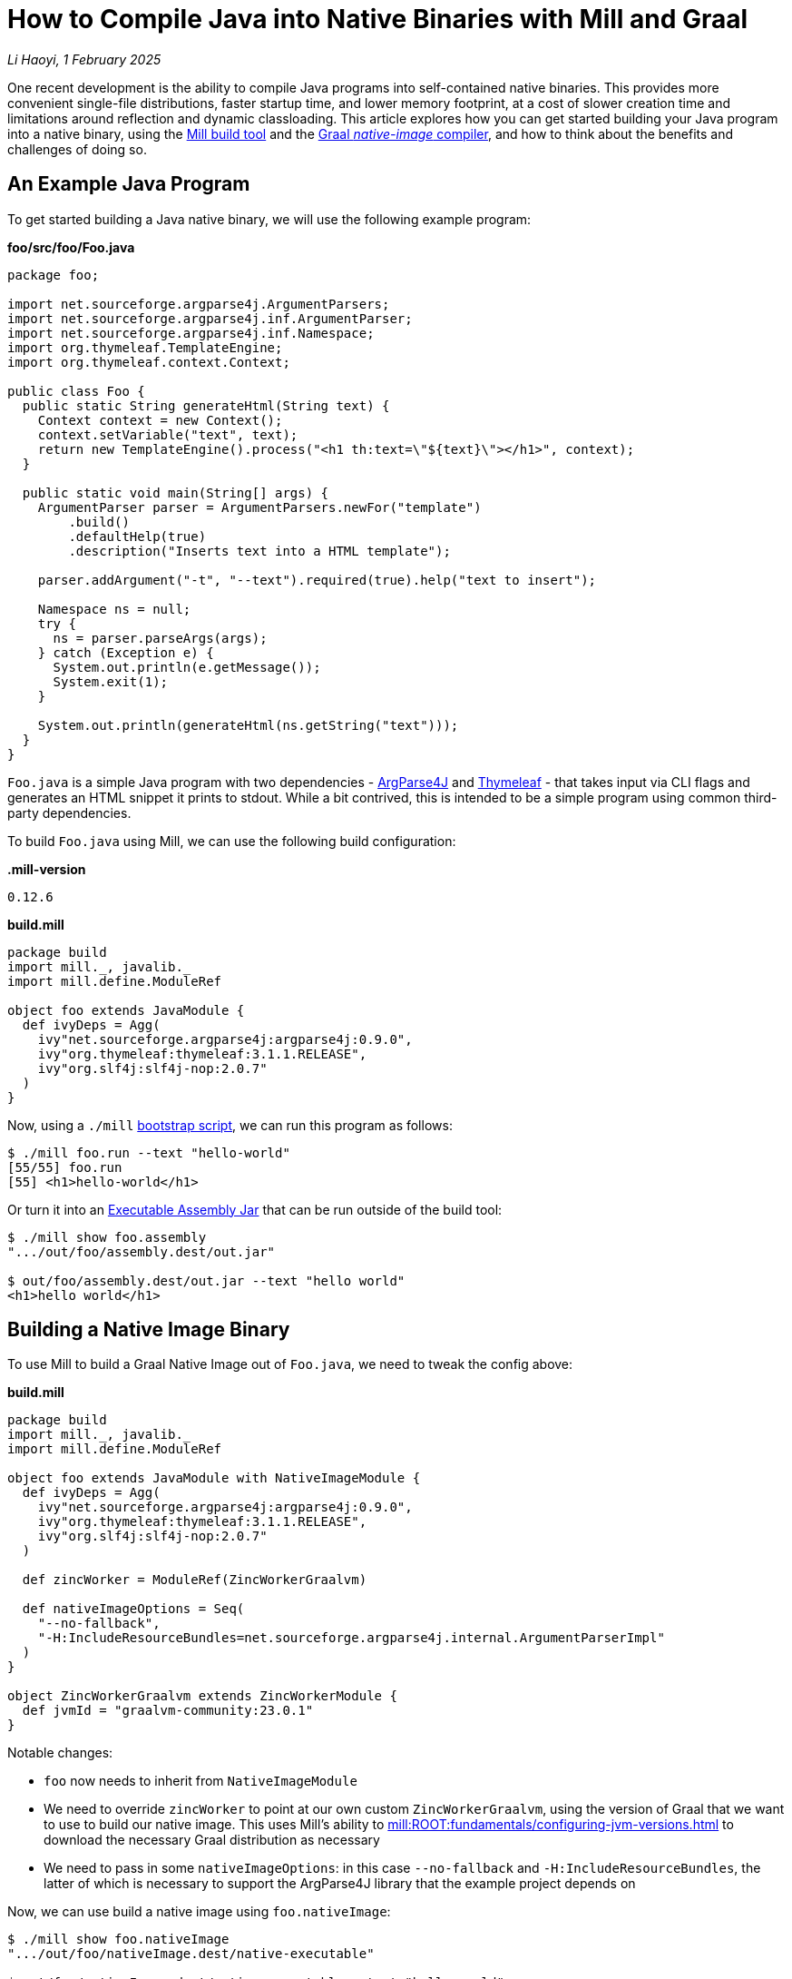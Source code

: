 // tag::header[]

# How to Compile Java into Native Binaries with Mill and Graal


:author: Li Haoyi
:revdate: 1 February 2025
_{author}, {revdate}_

One recent development is the ability to compile Java programs into self-contained
native binaries. This provides more convenient
single-file distributions, faster startup time, and lower memory footprint, at a cost of
slower creation time and limitations around reflection and dynamic classloading. This
article explores how you can get started building your Java program into a native binary,
using the xref:mill:ROOT:index.adoc[Mill build tool] and the
https://www.graalvm.org/latest/reference-manual/native-image/[Graal _native-image_ compiler],
and how to think about the benefits and challenges of doing so.


// end::header[]

## An Example Java Program

To get started building a Java native binary, we will use the following example program:

*foo/src/foo/Foo.java*
```java
package foo;

import net.sourceforge.argparse4j.ArgumentParsers;
import net.sourceforge.argparse4j.inf.ArgumentParser;
import net.sourceforge.argparse4j.inf.Namespace;
import org.thymeleaf.TemplateEngine;
import org.thymeleaf.context.Context;

public class Foo {
  public static String generateHtml(String text) {
    Context context = new Context();
    context.setVariable("text", text);
    return new TemplateEngine().process("<h1 th:text=\"${text}\"></h1>", context);
  }

  public static void main(String[] args) {
    ArgumentParser parser = ArgumentParsers.newFor("template")
        .build()
        .defaultHelp(true)
        .description("Inserts text into a HTML template");

    parser.addArgument("-t", "--text").required(true).help("text to insert");

    Namespace ns = null;
    try {
      ns = parser.parseArgs(args);
    } catch (Exception e) {
      System.out.println(e.getMessage());
      System.exit(1);
    }

    System.out.println(generateHtml(ns.getString("text")));
  }
}
```

`Foo.java` is a simple Java program with two dependencies - https://argparse4j.github.io/[ArgParse4J]
and https://www.thymeleaf.org/[Thymeleaf] - that takes input via CLI flags and generates an
HTML snippet it prints to stdout. While a bit contrived, this is intended to be a simple
program using common third-party dependencies.

To build `Foo.java` using Mill, we can use the following build configuration:

*.mill-version*

```
0.12.6
```

*build.mill*
```scala
package build
import mill._, javalib._
import mill.define.ModuleRef

object foo extends JavaModule {
  def ivyDeps = Agg(
    ivy"net.sourceforge.argparse4j:argparse4j:0.9.0",
    ivy"org.thymeleaf:thymeleaf:3.1.1.RELEASE",
    ivy"org.slf4j:slf4j-nop:2.0.7"
  )
}
```

Now, using a `./mill` xref:mill:ROOT:cli/installation-ide.adoc#_bootstrap_scripts[bootstrap script],
we can run this program as follows:

```bash
$ ./mill foo.run --text "hello-world"
[55/55] foo.run
[55] <h1>hello-world</h1>
```

Or turn it into an xref:5-executable-jars.adoc[Executable Assembly Jar] that can be run
outside of the build tool:

```bash
$ ./mill show foo.assembly
".../out/foo/assembly.dest/out.jar"

$ out/foo/assembly.dest/out.jar --text "hello world"
<h1>hello world</h1>
```

## Building a Native Image Binary

To use Mill to build a Graal Native Image out of `Foo.java`, we need to tweak the config
above:

*build.mill*
```scala
package build
import mill._, javalib._
import mill.define.ModuleRef

object foo extends JavaModule with NativeImageModule {
  def ivyDeps = Agg(
    ivy"net.sourceforge.argparse4j:argparse4j:0.9.0",
    ivy"org.thymeleaf:thymeleaf:3.1.1.RELEASE",
    ivy"org.slf4j:slf4j-nop:2.0.7"
  )

  def zincWorker = ModuleRef(ZincWorkerGraalvm)

  def nativeImageOptions = Seq(
    "--no-fallback",
    "-H:IncludeResourceBundles=net.sourceforge.argparse4j.internal.ArgumentParserImpl"
  )
}

object ZincWorkerGraalvm extends ZincWorkerModule {
  def jvmId = "graalvm-community:23.0.1"
}
```

Notable changes:

- `foo` now needs to inherit from `NativeImageModule`

- We need to override `zincWorker` to point at our own custom `ZincWorkerGraalvm`,
  using the version of Graal that we want to use to build our native image.
  This uses Mill's ability to xref:mill:ROOT:fundamentals/configuring-jvm-versions.adoc[]
  to download the necessary Graal distribution as necessary

- We need to pass in some `nativeImageOptions`: in this case `--no-fallback` and
  `-H:IncludeResourceBundles`, the latter of which is necessary to support
  the ArgParse4J library that the example project depends on

Now, we can use build a native image using `foo.nativeImage`:

```bash
$ ./mill show foo.nativeImage
".../out/foo/nativeImage.dest/native-executable"

$ out/foo/nativeImage.dest/native-executable --text "hello world"
<h1>hello world</h1>
```

You can download this example below:

* xref:mill:ROOT:javalib/publishing.adoc#_building_native_image_binaries_with_graal_vm[Building Native Image Binaries with Graal VM]

You can also access the `native-image` tool directly from the Mill download folder,
if you want to use it directly or view its `--help` documentation:

```bash
$ ~/Github/mill/mill show foo.nativeImageTool
".../graalvm-community-openjdk-17.0.9+9.1/Contents/Home/bin/native-image"

$ .../graalvm-community-openjdk-17.0.9+9.1/Contents/Home/bin/native-image --help
GraalVM Native Image (https://www.graalvm.org/native-image/)

This tool can ahead-of-time compile Java code to native executables.

Usage: native-image [options] class [imagename] [options]
           (to build an image for a class)
   or  native-image [options] -jar jarfile [imagename] [options]
           (to build an image for a jar file)
   or  native-image [options] -m <module>[/<mainclass>] [options]
       native-image [options] --module <module>[/<mainclass>] [options]
           (to build an image for a module)

where options include:

    @argument files       one or more argument files containing options
    -cp <class search path of directories and zip/jar files>\
...
```

## Native Image v.s. Executable Assembly

At a glance, the difference between the traditional executable assembly
and the Graal native image we built above can be summarized below:

|===
| | Executable Assembly | Native Image
| Creation Time | 0.8s | 24.7s
| Executable Size | 2.5mb | 17mb
| Startup Time | 235ms | 62ms
| Steady State Performance | 190 iter/s | 180 iter/s
| Memory Footprint | 373mb | 20mb
| JVM required to run | Yes | No
| OS/CPU-Specific executable | No | Yes
|===

The remainder of this section will dive into the details of how each number was measured,
and a discussion of what these changes really mean.


### Creation Time

JVM Executable assemblies are generally very cheap to create, whereas Graal native
image executables can take very long. For this tiny example project, we can see below
that the executable assembly takes about ~1s to create, while the native image takes ~25s:

_Executable Assembly_
```bash
$ time ./mill show foo.assembly
[1-41] [info] compiling 1 Java source...
".../out/foo/assembly.dest/out.jar"
./mill show foo.assembly  0.12s user 0.06s system 21% cpu 0.818 total
```

_Native Image_
```bash
$ time ./mill show foo.nativeImage
[1-50] GraalVM Native Image: Generating 'native-executable' (executable)...
...
[1-50] [2/8] Performing analysis...  [****]                                                                     (7.9s @ 0.77GB)
...
[1-50] Finished generating 'native-executable' in 26.0s.
".../out/foo/nativeImage.dest/native-executable"
./mill show foo.nativeImage  0.70s user 1.11s system 7% cpu 24.762 total
```

### Executable Size

Graal native image binaries are typically larger than the equivalent executable assembly:
```bash
$ ls -lh out/foo/assembly.dest/out.jar
-rwxr-xr-x  1 lihaoyi  staff   2.5M Jan 16 15:33 out/foo/assembly.dest/out.jar
```
```bash
$ ls -lh out/foo/nativeImage.dest/native-executable
-rwxr-xr-x  1 lihaoyi  staff    17M Jan 16 15:34 out/foo/nativeImage.dest/native-executable
```

Here, the assembly `out.jar` is ~2.5mb, while the native `native-executable` is ~17mb,
even for a tiny hello-world application using some trivial libraries. In general native
image binaries can be pretty large, which can have consequences in download sizes or deployment
times as you try to distribute these binaries to servers or users.

### Startup Time

Executable assembly jars typically take longer than Graal native executables to run. For this
small example project, we can see the Executable assembly takes about ~235ms to run, while
the native image takes ~60ms

_Executable Assembly_
```bash
$ time ./out/foo/assembly.dest/out.jar --text hello-world
<h1>hello-world</h1>
./out/foo/assembly.dest/out.jar --text hello-world
0.35s user 0.04s system 165% cpu 0.235 total
```

_Native Image_
```bash
$ time ./out/foo/nativeImage.dest/native-executable --text hello-world
<h1>hello-world</h1>
./out/foo/nativeImage.dest/native-executable --text hello-world
0.04s user 0.01s system 87% cpu 0.062 total
```

The `~175ms` speedup shown is for a tiny example program, and can be expected to grow
for larger Java applications which normally can take multiple seconds to start up.
Nevertheless, whether this speedup is significant depends on the use case: for long-lived
webservers saving a few seconds on startup may not matter, but for short-lived command
line tools this startup overhead may dominate the actual work the program is trying to do,
and saving 100s to 1000s of milliseconds with a native binary can be worthwhile.
The xref:mill:ROOT:index.adoc[Mill build tool] itself is distributed as native binaries:
this saves Mill ~100-200ms every time it is run from the command line, which goes a long
way to ensuring it feels snappy and responsive to users.


### Steady-State Performance

To do a rough benchmark of the steady-state performance of the executable assembly and
native executable, we can adjust our Java program to run the same logic in a loop, and
every ~1s print out how many iterations of the loop have occurred:

```diff
   public static void main(String[] args) {
+    long count = 0;
+    long prevTime = System.currentTimeMillis();
+    String global = null;
+    while(count >= 0){
       ArgumentParser parser = ArgumentParsers.newFor("template")
           .build()
           .defaultHelp(true)
@@ -28,7 +32,15 @@ public class Foo {
         System.out.println(e.getMessage());
         System.exit(1);
       }
+      global = generateHtml(ns.getString("text"));
+      if (System.currentTimeMillis() - prevTime > 1000){
+        prevTime = System.currentTimeMillis();
+        System.out.println(count);
+        count = 0;
+      }
+      count++;
+    }

-    System.out.println(generateHtml(ns.getString("text")));
+    System.out.println(global);
   }
 }
```

Now, if we re-build our assembly and native image and run it, we can see the number
of iterations per second they are able to achieve below:

_Executable Assembly_
```bash
$ ./out/foo/assembly.dest/out.jar --text hello-world
135
170
178
188
191
192
192
189
190
188
195
185
182
```

_Native Image_
```bash
$ time ./out/foo/nativeImage.dest/native-executable --text hello-world
171
163
180
173
182
182
181
184
181
181
182
183
181
```

As you can see, the executable assembly and native image both have comparable performance,
although the executable assembly starts off lower (135 vs 171) for the first iteration due
to JVM warmup time, but eventually reaches a higher steady state than the native image
(~190 vs ~180).

While again this is for a toy program, for larger applications the same pattern applies: Graal
native binaries avoid the slow startup that JVM applications often exhibit, but in exchange
may not quite reach the same peak steady-state performance that a long-lived JVM application
would typically achieve.

### Memory Usage

While our programs are looping, we can also see how much memory they take via `top`:

_Executable Assembly_
```bash
$ jps
58547 MillMain
86276 MillServerMain
24895 Jps
9263 Foo
1071 Main

$ top | grep 9263
9263   java             0.0  00:20.41 32/1   1   134    373M  0B    0B    9263  42892 running  *0[1]       0.00000 0.00000    501 93089     9569   5005      2470      387381     104652     75938      9       0        0.0   0      0      lihaoyi            N/A    N/A   N/A   N/A   N/A   N/A
```

_Native Image_
```bash
$ ps aux | grep native-executable
lihaoyi          43880  46.1  0.1 408681792  30176 s000  S+    3:40PM   0:05.84 ./out/foo/nativeImage.dest/native-executable --text hello-world
lihaoyi          86276   0.0  2.1 420349904 720416 s000  S     3:14PM   1:00.88 /Library/Java/JavaVirtualMachines/amazon-corretto-17.jdk/Contents/Home/bin/java -cp /Users/lihaoyi/.cache/mill/download/0.12.5-68-e4bf78 mill.runner.MillServerMain /Users/lihaoyi/Github/mill/blog/modules/ROOT/attachments/7-graal-native-executables/out/mill-server/aa508f0984fd2811f6c6d8fae1362f1774e4f5f7-1
lihaoyi          48496   0.0  0.0 408626896   1376 s002  S+    3:40PM   0:00.00 grep native-executable

$ top | grep 43880
43880  native-executabl 0.0  00:10.19 3/1    0   26     20M   0B    0B    43880 42892 running  *0[1]       0.00000 0.00000    501 695907    44380  8100      4045      153233     8177       24637      313     0        0.0   0      0      lihaoyi            N/A    N/A   N/A   N/A   N/A   N/A
```

The column `373M` and `20M` are the respective memory footprints of the executable assembly
and native image binary. In this small program, the native image uses almost 20x less memory
than the JVM executable assembly! That is a very significant reduction in resource footprint

### Portability and Hermeticity

Executable assembly jars require a JVM installed globally in order to run. In a way they are
not hermetic, since the globally-installed JVM can differ resulting in the assembly behaving
differently at runtime. However, it does mean that the executable assembly is typically portable
across different operating systems and CPU architectures: as long as there is a JVM installed,
the executable assembly can be run.

Native images are the opposite: they do not depend on a globally installed JVM, and thus can
be run even in environments where pre-installing a JVM is inconvenient. On the other hand,
the fact that the native executable is OS/CPU-specific means that you need to specifically
generate separate native executables for each platform you want to support.

The Mill build tool takes advantage of this hermeticity for easier installation: it's
xref:mill:ROOT:cli/installation-ide.adoc#_mill_native_executable[Mill Native Executable] can be run on systems without
a JVM installed at all. Mill still needs a JVM later on, e.g. to compile and run user code, and so
the native launcher downloads one on-demand automatically from the
https://github.com/coursier/jvm-index[Coursier JVM Index]. But bootstrapping with a native
launcher means there's one less thing for people to do during setup and installation,
and one less thing to go wrong and cause the user to get stuck.


## Native Image Limitations

Now that we've seen many iof the benefits of Graal native images binaries over
traditional executable assemblies, it's worth discussing the limitations:

### No Cross Building

Graal can only create native binaries targeting the system on which it is running. That means
that if you want to create binaries for {Linux,Windows,Mac}x{Intel,ARM}, you need 6 different
machines in order to build the 6 binaries and somehow aggregate them together for publication
or deployment. This is not a blocker, but can definitely be inconvenient v.s. some other toolchains
which allow you to build native binaries for all targets on a single machine.

### No Windows-ARM support

Graal does not support Windows-Arm64 yet (https://github.com/oracle/graal/issues/9215). While
that traditionally would not have been a problem, Windows-ARM is getting more popular over time,
with new laptops like my new flagship https://www.microsoft.com/en-sg/surface/devices/surface-laptop-7th-edition[Surface Laptop 7]
running on an ARM processor. You simply cannot build Java code into Graal native image binaries
that work on Windows-Arm64 at this time, and thus have to fall back to traditional executable assemblies

### Creation Performance

Graal native image binaries are much slower to create than executable assemblies, as we saw above:
the example program took ~1s to compile into an executable assembly, but ~25s to compile into
a native image! That means you probably do not want to do day-to-day iterative development on
native images: instead you may want to iterate using traditional JVM assemblies, and only build
native images for integration testing and deployment.

### Reflection and Dynamic Classloading

Graal native image binaries do not work with Java reflection and dynamic classloading by default, unless
specifically configured. Almost every Java program, library, and framework uses _some_ degree of
reflection and dynamic classloading, and so you do have to spend the effort to configure Graal
appropriately. We saw a glimpse of that above in the `-H:IncludeResourceBundles` flag we needed to
pass to make ArgParse4j work in our toy example, and this will need to be done dozens more times for
any real-world application making heavy use of real-world Java frameworks and libraries.

A full discussion of how to handle reflection and dynamic classloading when building Graal
native images is beyond the scope of this article, but depending on what framework you may be
using there may be existing support.

* Frameworks like https://micronaut.io/[Micronaut]
  or https://quarkus.io/[Quarkus] are designed from scratch to minimize reflection to allow native
  image generation

* Older frameworks like
  https://docs.spring.io/spring-boot/reference/packaging/native-image/introducing-graalvm-native-images.html[Spring Boot]
  have also introduced support, making it easy to configure Graal to handle the pattern
  of reflection and classloading that the framework performs

## Cross-Publishing Graal Native Binaries on Github Actions

Although Graal doesn't let you cross-build from a single platform, you can still easily
publish artifacts for all supported versions by taking advantage of CI systems like
Github Actions that provide worker machines on different platforms.

For xref:mill:ROOT:index.adoc[Mill], which is distributed as native binaries, we maintain a
https://github.com/com-lihaoyi/mill/blob/a383b9c851f4cee55abb3d454c3ecd06853a40b0/.github/workflows/publish-artifacts.yml#L27-L53[matrix of Github actions jobs]
running on Mac, Windows, and Linux to create these binaries and upload them to Maven Central
for users.

```yaml

on:
  push:
    tags:
      - '**'
  workflow_dispatch:

jobs:
  publish-sonatype:
    # when in master repo, publish all tags and manual runs on main
    if: github.repository == 'com-lihaoyi/mill'
    runs-on: ${{ matrix.os }}

    # only run one publish job for the same sha at the same time
    # e.g. when a main-branch push is also tagged
    concurrency: publish-sonatype-${{ matrix.os }}-${{ github.sha }}
    strategy:
      matrix:
        include:
        - os: ubuntu-latest
          coursierarchive: ""
          publishartifacts: __.publishArtifacts

        - os: ubuntu-24.04-arm
          coursierarchive: ""
          publishartifacts: dist.native.publishArtifacts

        - os: macos-13
          coursierarchive: ""
          publishartifacts: dist.native.publishArtifacts

        - os: macos-latest
          coursierarchive: ""
          publishartifacts: dist.native.publishArtifacts

        - os: windows-latest
          coursierarchive: C:/coursier-arc
          publishartifacts: dist.native.publishArtifacts

        # No windows-arm support becaues Graal native image doesn't support it
        # https://github.com/oracle/graal/issues/9215
    env:
      MILL_STABLE_VERSION: 1
      MILL_SONATYPE_USERNAME: ${{ secrets.SONATYPE_USERNAME }}
      MILL_SONATYPE_PASSWORD: ${{ secrets.SONATYPE_PASSWORD }}
      MILL_PGP_SECRET_BASE64: ${{ secrets.SONATYPE_PGP_PRIVATE_KEY }}
      MILL_PGP_PASSPHRASE: ${{ secrets.SONATYPE_PGP_PRIVATE_KEY_PASSWORD }}
      LANG: "en_US.UTF-8"
      LC_MESSAGES: "en_US.UTF-8"
      LC_ALL: "en_US.UTF-8"
      COURSIER_ARCHIVE_CACHE: ${{ matrix.coursierarchive }}
      REPO_ACCESS_TOKEN: ${{ secrets.REPO_ACCESS_TOKEN }}
    steps:
      - uses: actions/setup-java@v4
        with:
          distribution: 'temurin'
          java-version: '11'

      - uses: actions/checkout@v4
        with: { fetch-depth: 0 }

      - run: ./mill -i mill.scalalib.PublishModule/ --publishArtifacts ${{ matrix.publishartifacts }}
```

Note that the default `ubuntu-latest` job publishes `__.publishArtifacts` (all artifacts),
while the other platform-specific jobs publish only `dist.native.publishArtifacts` (the native
artifacts in the `dist.native` folder). This ensures that the non-native jars which are
portable get published only once across all platforms, while the native CPU-specific binary
gets published once per platform

Each job overrides `artifactName` based on `os.name` and `os.arch` such that it publishes to a
different artifact on Maven Central, and we override `def jar` to replace
the default `.jar` artifact with our native image:

```scala
def artifactOsSuffix = Task {
  val osName = System.getProperty("os.name").toLowerCase
  if (osName.contains("mac")) "mac"
  else if (osName.contains("windows")) "windows"
  else "linux"
}

def artifactCpuSuffix = Task {
  System.getProperty("os.arch") match {
    case "x86_64" => "amd64"
    case s => s
  }
}

override def artifactName = s"${super.artifactName()}-${artifactOsSuffix()}-${artifactCpuSuffix()}"

override def jar = nativeImage()
```

This results in the following artifacts being published:

```bash
# JVM platform-agnostic artifact
com.lihaoyi:mill-dist:0.12.6
# native platform-specific artifacts
com.lihaoyi:mill-dist-native-mac-amd64:0.12.6
com.lihaoyi:mill-dist-native-mac-aarch64:0.12.6
com.lihaoyi:mill-dist-native-linux-amd64:0.12.6
com.lihaoyi:mill-dist-native-linux-aarch64:0.12.6
com.lihaoyi:mill-dist-native-windows-amd64:0.12.6
```

These artifacts can be seen online:

- https://central.sonatype.com/search?q=mill-dist[Central Sonatype Search]

And downloaded via

```bash
curl https://repo1.maven.org/maven2/com/lihaoyi/mill-dist-native-mac-aarch64/0.12.6/mill-dist-native-mac-aarch64-0.12.6.jar -o mill-dist-native
chmod +x mill-dist-native
./mill-dist-native version
0.12.6
```

Any application using these binaries can similarly look at the OS/CPU they are running
on and resolve the appropriate executable for them to use.



## Conclusion

Graal native images are a pretty cool technology that give Java developers a new superpower: the
ability to package your Java program into a native binary that can be run without needing a JVM
installed, starts much more quickly, and uses much less memory. There are some caveats around
creation times, binary sizes, and runtime reflection, so they may not be suitable for all
scenarios. But they are a useful tool in the toolbox that helps bridge the gap between the
"Java" world and the world of native command-line tools on Linux, Mac, or Windows.
